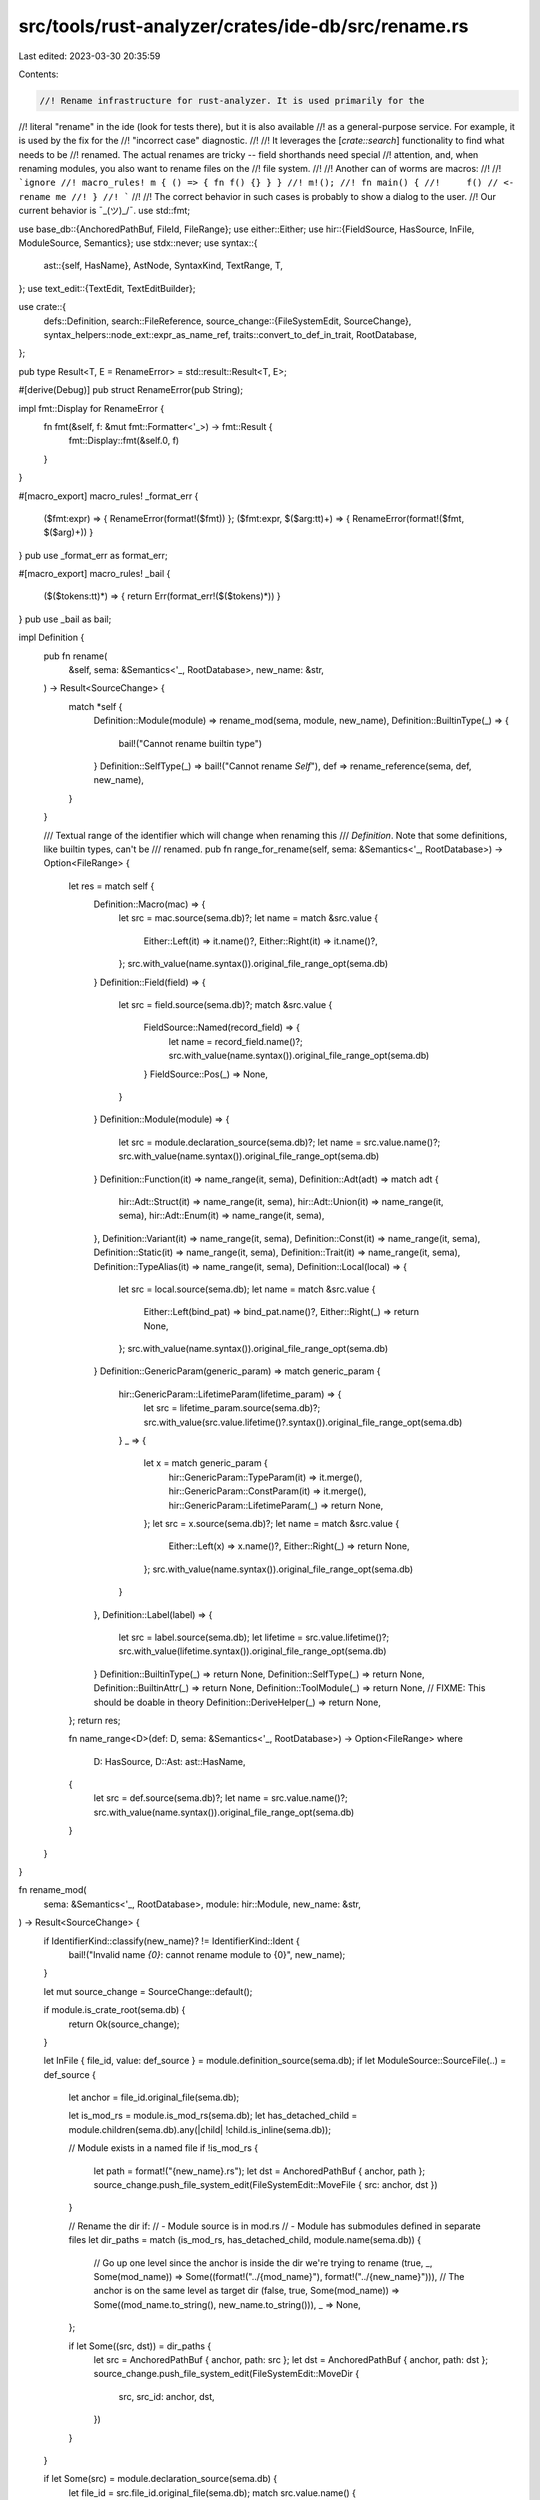src/tools/rust-analyzer/crates/ide-db/src/rename.rs
===================================================

Last edited: 2023-03-30 20:35:59

Contents:

.. code-block:: rs

    //! Rename infrastructure for rust-analyzer. It is used primarily for the
//! literal "rename" in the ide (look for tests there), but it is also available
//! as a general-purpose service. For example, it is used by the fix for the
//! "incorrect case" diagnostic.
//!
//! It leverages the [`crate::search`] functionality to find what needs to be
//! renamed. The actual renames are tricky -- field shorthands need special
//! attention, and, when renaming modules, you also want to rename files on the
//! file system.
//!
//! Another can of worms are macros:
//!
//! ```ignore
//! macro_rules! m { () => { fn f() {} } }
//! m!();
//! fn main() {
//!     f() // <- rename me
//! }
//! ```
//!
//! The correct behavior in such cases is probably to show a dialog to the user.
//! Our current behavior is ¯\_(ツ)_/¯.
use std::fmt;

use base_db::{AnchoredPathBuf, FileId, FileRange};
use either::Either;
use hir::{FieldSource, HasSource, InFile, ModuleSource, Semantics};
use stdx::never;
use syntax::{
    ast::{self, HasName},
    AstNode, SyntaxKind, TextRange, T,
};
use text_edit::{TextEdit, TextEditBuilder};

use crate::{
    defs::Definition,
    search::FileReference,
    source_change::{FileSystemEdit, SourceChange},
    syntax_helpers::node_ext::expr_as_name_ref,
    traits::convert_to_def_in_trait,
    RootDatabase,
};

pub type Result<T, E = RenameError> = std::result::Result<T, E>;

#[derive(Debug)]
pub struct RenameError(pub String);

impl fmt::Display for RenameError {
    fn fmt(&self, f: &mut fmt::Formatter<'_>) -> fmt::Result {
        fmt::Display::fmt(&self.0, f)
    }
}

#[macro_export]
macro_rules! _format_err {
    ($fmt:expr) => { RenameError(format!($fmt)) };
    ($fmt:expr, $($arg:tt)+) => { RenameError(format!($fmt, $($arg)+)) }
}
pub use _format_err as format_err;

#[macro_export]
macro_rules! _bail {
    ($($tokens:tt)*) => { return Err(format_err!($($tokens)*)) }
}
pub use _bail as bail;

impl Definition {
    pub fn rename(
        &self,
        sema: &Semantics<'_, RootDatabase>,
        new_name: &str,
    ) -> Result<SourceChange> {
        match *self {
            Definition::Module(module) => rename_mod(sema, module, new_name),
            Definition::BuiltinType(_) => {
                bail!("Cannot rename builtin type")
            }
            Definition::SelfType(_) => bail!("Cannot rename `Self`"),
            def => rename_reference(sema, def, new_name),
        }
    }

    /// Textual range of the identifier which will change when renaming this
    /// `Definition`. Note that some definitions, like builtin types, can't be
    /// renamed.
    pub fn range_for_rename(self, sema: &Semantics<'_, RootDatabase>) -> Option<FileRange> {
        let res = match self {
            Definition::Macro(mac) => {
                let src = mac.source(sema.db)?;
                let name = match &src.value {
                    Either::Left(it) => it.name()?,
                    Either::Right(it) => it.name()?,
                };
                src.with_value(name.syntax()).original_file_range_opt(sema.db)
            }
            Definition::Field(field) => {
                let src = field.source(sema.db)?;
                match &src.value {
                    FieldSource::Named(record_field) => {
                        let name = record_field.name()?;
                        src.with_value(name.syntax()).original_file_range_opt(sema.db)
                    }
                    FieldSource::Pos(_) => None,
                }
            }
            Definition::Module(module) => {
                let src = module.declaration_source(sema.db)?;
                let name = src.value.name()?;
                src.with_value(name.syntax()).original_file_range_opt(sema.db)
            }
            Definition::Function(it) => name_range(it, sema),
            Definition::Adt(adt) => match adt {
                hir::Adt::Struct(it) => name_range(it, sema),
                hir::Adt::Union(it) => name_range(it, sema),
                hir::Adt::Enum(it) => name_range(it, sema),
            },
            Definition::Variant(it) => name_range(it, sema),
            Definition::Const(it) => name_range(it, sema),
            Definition::Static(it) => name_range(it, sema),
            Definition::Trait(it) => name_range(it, sema),
            Definition::TypeAlias(it) => name_range(it, sema),
            Definition::Local(local) => {
                let src = local.source(sema.db);
                let name = match &src.value {
                    Either::Left(bind_pat) => bind_pat.name()?,
                    Either::Right(_) => return None,
                };
                src.with_value(name.syntax()).original_file_range_opt(sema.db)
            }
            Definition::GenericParam(generic_param) => match generic_param {
                hir::GenericParam::LifetimeParam(lifetime_param) => {
                    let src = lifetime_param.source(sema.db)?;
                    src.with_value(src.value.lifetime()?.syntax()).original_file_range_opt(sema.db)
                }
                _ => {
                    let x = match generic_param {
                        hir::GenericParam::TypeParam(it) => it.merge(),
                        hir::GenericParam::ConstParam(it) => it.merge(),
                        hir::GenericParam::LifetimeParam(_) => return None,
                    };
                    let src = x.source(sema.db)?;
                    let name = match &src.value {
                        Either::Left(x) => x.name()?,
                        Either::Right(_) => return None,
                    };
                    src.with_value(name.syntax()).original_file_range_opt(sema.db)
                }
            },
            Definition::Label(label) => {
                let src = label.source(sema.db);
                let lifetime = src.value.lifetime()?;
                src.with_value(lifetime.syntax()).original_file_range_opt(sema.db)
            }
            Definition::BuiltinType(_) => return None,
            Definition::SelfType(_) => return None,
            Definition::BuiltinAttr(_) => return None,
            Definition::ToolModule(_) => return None,
            // FIXME: This should be doable in theory
            Definition::DeriveHelper(_) => return None,
        };
        return res;

        fn name_range<D>(def: D, sema: &Semantics<'_, RootDatabase>) -> Option<FileRange>
        where
            D: HasSource,
            D::Ast: ast::HasName,
        {
            let src = def.source(sema.db)?;
            let name = src.value.name()?;
            src.with_value(name.syntax()).original_file_range_opt(sema.db)
        }
    }
}

fn rename_mod(
    sema: &Semantics<'_, RootDatabase>,
    module: hir::Module,
    new_name: &str,
) -> Result<SourceChange> {
    if IdentifierKind::classify(new_name)? != IdentifierKind::Ident {
        bail!("Invalid name `{0}`: cannot rename module to {0}", new_name);
    }

    let mut source_change = SourceChange::default();

    if module.is_crate_root(sema.db) {
        return Ok(source_change);
    }

    let InFile { file_id, value: def_source } = module.definition_source(sema.db);
    if let ModuleSource::SourceFile(..) = def_source {
        let anchor = file_id.original_file(sema.db);

        let is_mod_rs = module.is_mod_rs(sema.db);
        let has_detached_child = module.children(sema.db).any(|child| !child.is_inline(sema.db));

        // Module exists in a named file
        if !is_mod_rs {
            let path = format!("{new_name}.rs");
            let dst = AnchoredPathBuf { anchor, path };
            source_change.push_file_system_edit(FileSystemEdit::MoveFile { src: anchor, dst })
        }

        // Rename the dir if:
        //  - Module source is in mod.rs
        //  - Module has submodules defined in separate files
        let dir_paths = match (is_mod_rs, has_detached_child, module.name(sema.db)) {
            // Go up one level since the anchor is inside the dir we're trying to rename
            (true, _, Some(mod_name)) => Some((format!("../{mod_name}"), format!("../{new_name}"))),
            // The anchor is on the same level as target dir
            (false, true, Some(mod_name)) => Some((mod_name.to_string(), new_name.to_string())),
            _ => None,
        };

        if let Some((src, dst)) = dir_paths {
            let src = AnchoredPathBuf { anchor, path: src };
            let dst = AnchoredPathBuf { anchor, path: dst };
            source_change.push_file_system_edit(FileSystemEdit::MoveDir {
                src,
                src_id: anchor,
                dst,
            })
        }
    }

    if let Some(src) = module.declaration_source(sema.db) {
        let file_id = src.file_id.original_file(sema.db);
        match src.value.name() {
            Some(name) => {
                if let Some(file_range) =
                    src.with_value(name.syntax()).original_file_range_opt(sema.db)
                {
                    source_change.insert_source_edit(
                        file_id,
                        TextEdit::replace(file_range.range, new_name.to_string()),
                    )
                };
            }
            _ => never!("Module source node is missing a name"),
        }
    }

    let def = Definition::Module(module);
    let usages = def.usages(sema).all();
    let ref_edits = usages.iter().map(|(&file_id, references)| {
        (file_id, source_edit_from_references(references, def, new_name))
    });
    source_change.extend(ref_edits);

    Ok(source_change)
}

fn rename_reference(
    sema: &Semantics<'_, RootDatabase>,
    def: Definition,
    new_name: &str,
) -> Result<SourceChange> {
    let ident_kind = IdentifierKind::classify(new_name)?;

    if matches!(
        def,
        Definition::GenericParam(hir::GenericParam::LifetimeParam(_)) | Definition::Label(_)
    ) {
        match ident_kind {
            IdentifierKind::Ident | IdentifierKind::Underscore => {
                cov_mark::hit!(rename_not_a_lifetime_ident_ref);
                bail!("Invalid name `{}`: not a lifetime identifier", new_name);
            }
            IdentifierKind::Lifetime => cov_mark::hit!(rename_lifetime),
        }
    } else {
        match ident_kind {
            IdentifierKind::Lifetime => {
                cov_mark::hit!(rename_not_an_ident_ref);
                bail!("Invalid name `{}`: not an identifier", new_name);
            }
            IdentifierKind::Ident => cov_mark::hit!(rename_non_local),
            IdentifierKind::Underscore => (),
        }
    }

    let def = convert_to_def_in_trait(sema.db, def);
    let usages = def.usages(sema).all();

    if !usages.is_empty() && ident_kind == IdentifierKind::Underscore {
        cov_mark::hit!(rename_underscore_multiple);
        bail!("Cannot rename reference to `_` as it is being referenced multiple times");
    }
    let mut source_change = SourceChange::default();
    source_change.extend(usages.iter().map(|(&file_id, references)| {
        (file_id, source_edit_from_references(references, def, new_name))
    }));

    let mut insert_def_edit = |def| {
        let (file_id, edit) = source_edit_from_def(sema, def, new_name)?;
        source_change.insert_source_edit(file_id, edit);
        Ok(())
    };
    match def {
        Definition::Local(l) => l
            .associated_locals(sema.db)
            .iter()
            .try_for_each(|&local| insert_def_edit(Definition::Local(local))),
        def => insert_def_edit(def),
    }?;
    Ok(source_change)
}

pub fn source_edit_from_references(
    references: &[FileReference],
    def: Definition,
    new_name: &str,
) -> TextEdit {
    let mut edit = TextEdit::builder();
    // macros can cause multiple refs to occur for the same text range, so keep track of what we have edited so far
    let mut edited_ranges = Vec::new();
    for &FileReference { range, ref name, .. } in references {
        let name_range = name.syntax().text_range();
        if name_range.len() != range.len() {
            // This usage comes from a different token kind that was downmapped to a NameLike in a macro
            // Renaming this will most likely break things syntax-wise
            continue;
        }
        let has_emitted_edit = match name {
            // if the ranges differ then the node is inside a macro call, we can't really attempt
            // to make special rewrites like shorthand syntax and such, so just rename the node in
            // the macro input
            ast::NameLike::NameRef(name_ref) if name_range == range => {
                source_edit_from_name_ref(&mut edit, name_ref, new_name, def)
            }
            ast::NameLike::Name(name) if name_range == range => {
                source_edit_from_name(&mut edit, name, new_name)
            }
            _ => false,
        };
        if !has_emitted_edit {
            if !edited_ranges.contains(&range.start()) {
                edit.replace(range, new_name.to_string());
                edited_ranges.push(range.start());
            }
        }
    }

    edit.finish()
}

fn source_edit_from_name(edit: &mut TextEditBuilder, name: &ast::Name, new_name: &str) -> bool {
    if ast::RecordPatField::for_field_name(name).is_some() {
        if let Some(ident_pat) = name.syntax().parent().and_then(ast::IdentPat::cast) {
            cov_mark::hit!(rename_record_pat_field_name_split);
            // Foo { ref mut field } -> Foo { new_name: ref mut field }
            //      ^ insert `new_name: `

            // FIXME: instead of splitting the shorthand, recursively trigger a rename of the
            // other name https://github.com/rust-lang/rust-analyzer/issues/6547
            edit.insert(ident_pat.syntax().text_range().start(), format!("{new_name}: "));
            return true;
        }
    }

    false
}

fn source_edit_from_name_ref(
    edit: &mut TextEditBuilder,
    name_ref: &ast::NameRef,
    new_name: &str,
    def: Definition,
) -> bool {
    if name_ref.super_token().is_some() {
        return true;
    }

    if let Some(record_field) = ast::RecordExprField::for_name_ref(name_ref) {
        let rcf_name_ref = record_field.name_ref();
        let rcf_expr = record_field.expr();
        match &(rcf_name_ref, rcf_expr.and_then(|it| expr_as_name_ref(&it))) {
            // field: init-expr, check if we can use a field init shorthand
            (Some(field_name), Some(init)) => {
                if field_name == name_ref {
                    if init.text() == new_name {
                        cov_mark::hit!(test_rename_field_put_init_shorthand);
                        // Foo { field: local } -> Foo { local }
                        //       ^^^^^^^ delete this

                        // same names, we can use a shorthand here instead.
                        // we do not want to erase attributes hence this range start
                        let s = field_name.syntax().text_range().start();
                        let e = init.syntax().text_range().start();
                        edit.delete(TextRange::new(s, e));
                        return true;
                    }
                } else if init == name_ref {
                    if field_name.text() == new_name {
                        cov_mark::hit!(test_rename_local_put_init_shorthand);
                        // Foo { field: local } -> Foo { field }
                        //            ^^^^^^^ delete this

                        // same names, we can use a shorthand here instead.
                        // we do not want to erase attributes hence this range start
                        let s = field_name.syntax().text_range().end();
                        let e = init.syntax().text_range().end();
                        edit.delete(TextRange::new(s, e));
                        return true;
                    }
                }
            }
            // init shorthand
            (None, Some(_)) if matches!(def, Definition::Field(_)) => {
                cov_mark::hit!(test_rename_field_in_field_shorthand);
                // Foo { field } -> Foo { new_name: field }
                //       ^ insert `new_name: `
                let offset = name_ref.syntax().text_range().start();
                edit.insert(offset, format!("{new_name}: "));
                return true;
            }
            (None, Some(_)) if matches!(def, Definition::Local(_)) => {
                cov_mark::hit!(test_rename_local_in_field_shorthand);
                // Foo { field } -> Foo { field: new_name }
                //            ^ insert `: new_name`
                let offset = name_ref.syntax().text_range().end();
                edit.insert(offset, format!(": {new_name}"));
                return true;
            }
            _ => (),
        }
    } else if let Some(record_field) = ast::RecordPatField::for_field_name_ref(name_ref) {
        let rcf_name_ref = record_field.name_ref();
        let rcf_pat = record_field.pat();
        match (rcf_name_ref, rcf_pat) {
            // field: rename
            (Some(field_name), Some(ast::Pat::IdentPat(pat)))
                if field_name == *name_ref && pat.at_token().is_none() =>
            {
                // field name is being renamed
                if let Some(name) = pat.name() {
                    if name.text() == new_name {
                        cov_mark::hit!(test_rename_field_put_init_shorthand_pat);
                        // Foo { field: ref mut local } -> Foo { ref mut field }
                        //       ^^^^^^^ delete this
                        //                      ^^^^^ replace this with `field`

                        // same names, we can use a shorthand here instead/
                        // we do not want to erase attributes hence this range start
                        let s = field_name.syntax().text_range().start();
                        let e = pat.syntax().text_range().start();
                        edit.delete(TextRange::new(s, e));
                        edit.replace(name.syntax().text_range(), new_name.to_string());
                        return true;
                    }
                }
            }
            _ => (),
        }
    }
    false
}

fn source_edit_from_def(
    sema: &Semantics<'_, RootDatabase>,
    def: Definition,
    new_name: &str,
) -> Result<(FileId, TextEdit)> {
    let FileRange { file_id, range } = def
        .range_for_rename(sema)
        .ok_or_else(|| format_err!("No identifier available to rename"))?;

    let mut edit = TextEdit::builder();
    if let Definition::Local(local) = def {
        if let Either::Left(pat) = local.source(sema.db).value {
            // special cases required for renaming fields/locals in Record patterns
            if let Some(pat_field) = pat.syntax().parent().and_then(ast::RecordPatField::cast) {
                let name_range = pat.name().unwrap().syntax().text_range();
                if let Some(name_ref) = pat_field.name_ref() {
                    if new_name == name_ref.text() && pat.at_token().is_none() {
                        // Foo { field: ref mut local } -> Foo { ref mut field }
                        //       ^^^^^^ delete this
                        //                      ^^^^^ replace this with `field`
                        cov_mark::hit!(test_rename_local_put_init_shorthand_pat);
                        edit.delete(
                            name_ref
                                .syntax()
                                .text_range()
                                .cover_offset(pat.syntax().text_range().start()),
                        );
                        edit.replace(name_range, name_ref.text().to_string());
                    } else {
                        // Foo { field: ref mut local @ local 2} -> Foo { field: ref mut new_name @ local2 }
                        // Foo { field: ref mut local } -> Foo { field: ref mut new_name }
                        //                      ^^^^^ replace this with `new_name`
                        edit.replace(name_range, new_name.to_string());
                    }
                } else {
                    // Foo { ref mut field } -> Foo { field: ref mut new_name }
                    //      ^ insert `field: `
                    //               ^^^^^ replace this with `new_name`
                    edit.insert(
                        pat.syntax().text_range().start(),
                        format!("{}: ", pat_field.field_name().unwrap()),
                    );
                    edit.replace(name_range, new_name.to_string());
                }
            }
        }
    }
    if edit.is_empty() {
        edit.replace(range, new_name.to_string());
    }
    Ok((file_id, edit.finish()))
}

#[derive(Copy, Clone, Debug, PartialEq)]
pub enum IdentifierKind {
    Ident,
    Lifetime,
    Underscore,
}

impl IdentifierKind {
    pub fn classify(new_name: &str) -> Result<IdentifierKind> {
        match parser::LexedStr::single_token(new_name) {
            Some(res) => match res {
                (SyntaxKind::IDENT, _) => Ok(IdentifierKind::Ident),
                (T![_], _) => Ok(IdentifierKind::Underscore),
                (SyntaxKind::LIFETIME_IDENT, _) if new_name != "'static" && new_name != "'_" => {
                    Ok(IdentifierKind::Lifetime)
                }
                (SyntaxKind::LIFETIME_IDENT, _) => {
                    bail!("Invalid name `{}`: not a lifetime identifier", new_name)
                }
                (_, Some(syntax_error)) => bail!("Invalid name `{}`: {}", new_name, syntax_error),
                (_, None) => bail!("Invalid name `{}`: not an identifier", new_name),
            },
            None => bail!("Invalid name `{}`: not an identifier", new_name),
        }
    }
}


